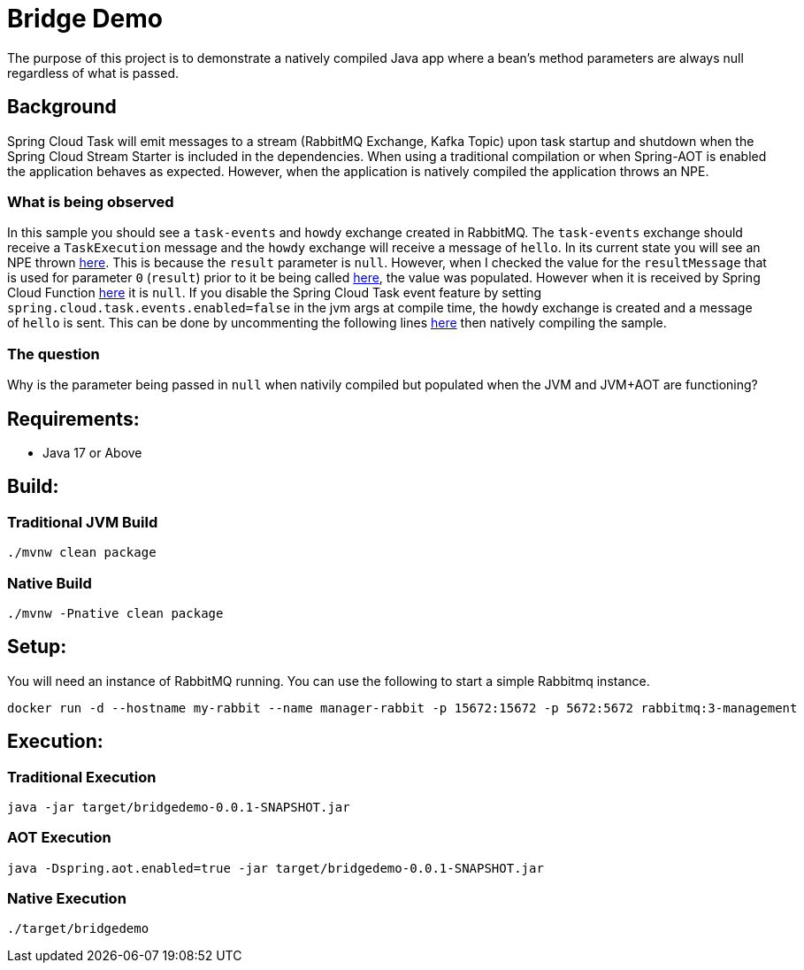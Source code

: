 = Bridge Demo

The purpose of this project is to demonstrate a natively compiled Java app where a bean's method parameters are always null regardless of what is passed.

== Background

Spring Cloud Task will emit messages to a stream (RabbitMQ Exchange, Kafka Topic) upon task startup and shutdown when the Spring Cloud Stream Starter is included in the dependencies.
When using a traditional compilation or when Spring-AOT is enabled the application behaves as expected.   However, when the application is natively compiled
the application throws an NPE.

=== What is being observed
In this sample you should see a `task-events` and `howdy` exchange created in RabbitMQ.  The `task-events` exchange should receive a `TaskExecution` message and the `howdy` exchange will receive a message of `hello`.
In its current state you will see an NPE thrown https://github.com/spring-cloud/spring-cloud-function/blob/main/spring-cloud-function-context/src/main/java/org/springframework/cloud/function/cloudevent/CloudEventsFunctionInvocationHelper.java#L134-L138[here].
This is because the `result` parameter is `null`.   However, when I checked the value for the `resultMessage` that is used for parameter `0` (`result`) prior to it be being called https://github.com/spring-cloud/spring-cloud-stream/blob/main/core/spring-cloud-stream/src/main/java/org/springframework/cloud/stream/function/StreamBridge.java#L239[here], the value was populated.  However when it is received by Spring Cloud Function https://github.com/spring-cloud/spring-cloud-function/blob/main/spring-cloud-function-context/src/main/java/org/springframework/cloud/function/cloudevent/CloudEventsFunctionInvocationHelper.java#L114[here] it is `null`.
If you disable the Spring Cloud Task event feature by setting `spring.cloud.task.events.enabled=false` in the jvm args at compile time, the `howdy` exchange is created and a message of `hello` is sent.    This can be done by uncommenting the following lines https://github.com/cppwfs/bridgedemo/blob/main/pom.xml#L79-L83[here] then natively compiling the sample.

=== The question
Why is the parameter being passed in `null` when nativily compiled but populated when the JVM and JVM+AOT are functioning?

== Requirements:

* Java 17 or Above

== Build:

=== Traditional JVM Build
[source,shell]
----
./mvnw clean package
----

=== Native Build
[source,shell]
----
./mvnw -Pnative clean package
----

== Setup:
You will need an instance of RabbitMQ running.   You can use the following to start a simple Rabbitmq instance.
[source,shell]
----
docker run -d --hostname my-rabbit --name manager-rabbit -p 15672:15672 -p 5672:5672 rabbitmq:3-management
----

== Execution:

=== Traditional Execution
[source,shell]
----
java -jar target/bridgedemo-0.0.1-SNAPSHOT.jar
----

=== AOT Execution
[source,shell]
----
java -Dspring.aot.enabled=true -jar target/bridgedemo-0.0.1-SNAPSHOT.jar
----

=== Native Execution
[source,shell]
----
./target/bridgedemo
----

